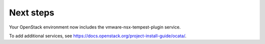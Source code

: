 .. _next-steps:

Next steps
~~~~~~~~~~

Your OpenStack environment now includes the vmware-nsx-tempest-plugin service.

To add additional services, see
https://docs.openstack.org/project-install-guide/ocata/.
